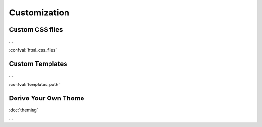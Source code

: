Customization
=============

Custom CSS files
----------------

...

:confval:`html_css_files`


Custom Templates
----------------

...

:confval:`templates_path`

.. todo::

   relbar1, relbar2, ...


Derive Your Own Theme
---------------------

:doc:`theming`

...

.. code-block:: ini
    :name: derived-theme-conf
    :caption: Starting point for your own ``theme.conf``

    [theme]
    inherit = insipid
    stylesheet = ???.css
    sidebars = ???.html, ???.html, ???.html
    pygments_style = ???

    [options]
    left_buttons = ???.html, ???.html
    right_buttons = ???.html

    breadcrumbs = true
    navbar_top = false

    your_own_option1 = 4em
    your_own_option2 = true

    # and so on and so on ...

.. todo:: describe CSS file, import insipid.css?
